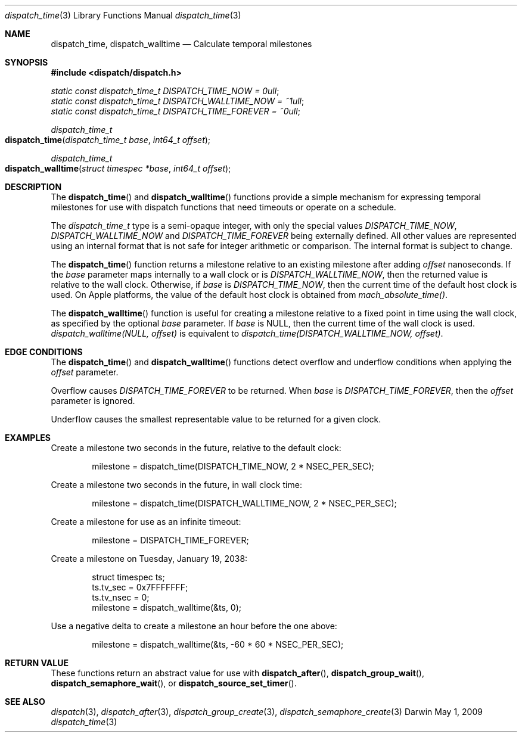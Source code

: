 .\" Copyright (c) 2008-2013 Apple Inc. All rights reserved.
.Dd May 1, 2009
.Dt dispatch_time 3
.Os Darwin
.Sh NAME
.Nm dispatch_time ,
.Nm dispatch_walltime
.Nd Calculate temporal milestones
.Sh SYNOPSIS
.Fd #include <dispatch/dispatch.h>
.Vt static const dispatch_time_t DISPATCH_TIME_NOW = 0ull ;
.Vt static const dispatch_time_t DISPATCH_WALLTIME_NOW = ~1ull ;
.Vt static const dispatch_time_t DISPATCH_TIME_FOREVER = ~0ull ;
.Ft dispatch_time_t
.Fo dispatch_time
.Fa "dispatch_time_t base" "int64_t offset"
.Fc
.Ft dispatch_time_t
.Fo dispatch_walltime
.Fa "struct timespec *base" "int64_t offset"
.Fc
.Sh DESCRIPTION
The
.Fn dispatch_time
and
.Fn dispatch_walltime
functions provide a simple mechanism for expressing temporal milestones for use
with dispatch functions that need timeouts or operate on a schedule.
.Pp
The
.Fa dispatch_time_t
type is a semi-opaque integer, with only the special values
.Vt DISPATCH_TIME_NOW ,
.Vt DISPATCH_WALLTIME_NOW
and
.Vt DISPATCH_TIME_FOREVER
being externally defined. All other values are represented using an internal
format that is not safe for integer arithmetic or comparison.
The internal format is subject to change.
.Pp
The
.Fn dispatch_time
function returns a milestone relative to an existing milestone after adding
.Fa offset
nanoseconds.
If the
.Fa base
parameter maps internally to a wall clock or is
.Vt DISPATCH_WALLTIME_NOW ,
then the returned value is relative to the wall clock.
Otherwise, if
.Fa base
is
.Vt DISPATCH_TIME_NOW ,
then the current time of the default host clock is used. On Apple platforms,
the value of the default host clock is obtained from
.Vt mach_absolute_time() .
.Pp
The
.Fn dispatch_walltime
function is useful for creating a milestone relative to a fixed point in time
using the wall clock, as specified by the optional
.Fa base
parameter. If
.Fa base
is NULL, then the current time of the wall clock is used.
.Vt dispatch_walltime(NULL, offset)
is equivalent to
.Vt dispatch_time(DISPATCH_WALLTIME_NOW, offset) .
.Sh EDGE CONDITIONS
The
.Fn dispatch_time
and
.Fn dispatch_walltime
functions detect overflow and underflow conditions when applying the
.Fa offset
parameter.
.Pp
Overflow causes
.Vt DISPATCH_TIME_FOREVER
to be returned. When
.Fa base
is
.Vt DISPATCH_TIME_FOREVER ,
then the
.Fa offset
parameter is ignored.
.Pp
Underflow causes the smallest representable value to be
returned for a given clock.
.Sh EXAMPLES
Create a milestone two seconds in the future, relative to the default clock:
.Bd -literal -offset indent
milestone = dispatch_time(DISPATCH_TIME_NOW, 2 * NSEC_PER_SEC);
.Ed
.Pp
Create a milestone two seconds in the future, in wall clock time:
.Bd -literal -offset indent
milestone = dispatch_time(DISPATCH_WALLTIME_NOW, 2 * NSEC_PER_SEC);
.Ed
.Pp
Create a milestone for use as an infinite timeout:
.Bd -literal -offset indent
milestone = DISPATCH_TIME_FOREVER;
.Ed
.Pp
Create a milestone on Tuesday, January 19, 2038:
.Bd -literal -offset indent
struct timespec ts;
ts.tv_sec = 0x7FFFFFFF;
ts.tv_nsec = 0;
milestone = dispatch_walltime(&ts, 0);
.Ed
.Pp
Use a negative delta to create a milestone an hour before the one above:
.Bd -literal -offset indent
milestone = dispatch_walltime(&ts, -60 * 60 * NSEC_PER_SEC);
.Ed
.Sh RETURN VALUE
These functions return an abstract value for use with
.Fn dispatch_after ,
.Fn dispatch_group_wait ,
.Fn dispatch_semaphore_wait ,
or
.Fn dispatch_source_set_timer .
.Sh SEE ALSO
.Xr dispatch 3 ,
.Xr dispatch_after 3 ,
.Xr dispatch_group_create 3 ,
.Xr dispatch_semaphore_create 3
